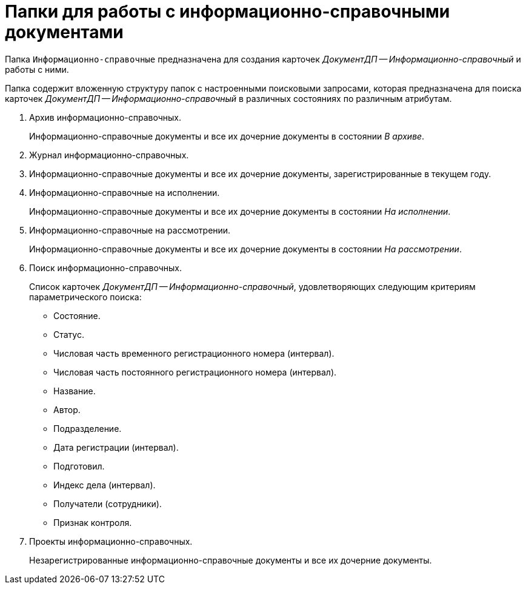 = Папки для работы с информационно-справочными документами

Папка `Информационно-справочные` предназначена для создания карточек _ДокументДП -- Информационно-справочный_ и работы с ними.

Папка содержит вложенную структуру папок с настроенными поисковыми запросами, которая предназначена для поиска карточек _ДокументДП -- Информационно-справочный_ в различных состояниях по различным атрибутам.

. Архив информационно-справочных.
+
Информационно-справочные документы и все их дочерние документы в состоянии _В архиве_.
+
. Журнал информационно-справочных.
. Информационно-справочные документы и все их дочерние документы, зарегистрированные в текущем году.
. Информационно-справочные на исполнении.
+
Информационно-справочные документы и все их дочерние документы в состоянии _На исполнении_.
+
. Информационно-справочные на рассмотрении.
+
Информационно-справочные документы и все их дочерние документы в состоянии _На рассмотрении_.
+
. Поиск информационно-справочных.
+
Список карточек _ДокументДП -- Информационно-справочный_, удовлетворяющих следующим критериям параметрического поиска:
+
* Состояние.
* Статус.
* Числовая часть временного регистрационного номера (интервал).
* Числовая часть постоянного регистрационного номера (интервал).
* Название.
* Автор.
* Подразделение.
* Дата регистрации (интервал).
* Подготовил.
* Индекс дела (интервал).
* Получатели (сотрудники).
* Признак контроля.
+
. Проекты информационно-справочных.
+
Незарегистрированные информационно-справочные документы и все их дочерние документы.
